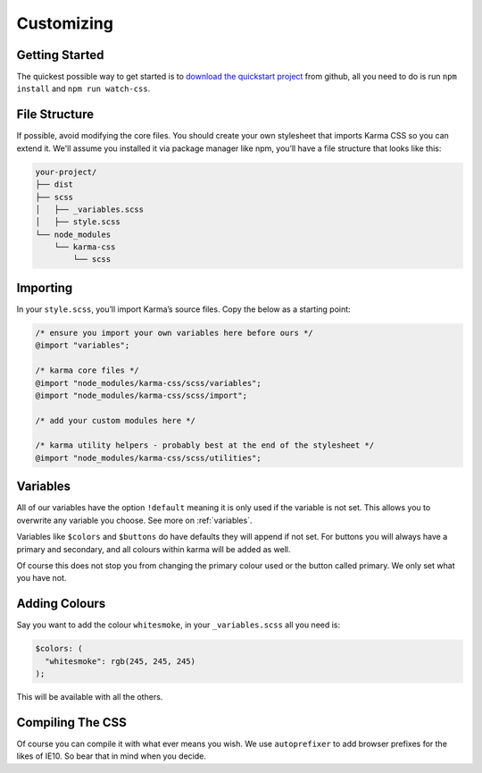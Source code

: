 ***********
Customizing
***********

Getting Started
===============

The quickest possible way to get started is to 
`download the quickstart project <https://github.com/AccentDesign/karma-css-starter/archive/master.zip>`_
from github, all you need to do 
is run ``npm install`` and ``npm run watch-css``.

File Structure
==============

If possible, avoid modifying the core files. You should create your own stylesheet 
that imports Karma CSS so you can extend it. We'll assume you installed it via package manager like npm, 
you’ll have a file structure that looks like this:

.. code-block:: none

    your-project/
    ├── dist
    ├── scss
    │   ├── _variables.scss
    │   ├── style.scss
    └── node_modules
        └── karma-css
            └── scss

Importing
=========

In your ``style.scss``, you’ll import Karma’s source files. Copy the below as a starting point:

.. code-block:: scss

    /* ensure you import your own variables here before ours */
    @import "variables";

    /* karma core files */
    @import "node_modules/karma-css/scss/variables";
    @import "node_modules/karma-css/scss/import";

    /* add your custom modules here */

    /* karma utility helpers - probably best at the end of the stylesheet */
    @import "node_modules/karma-css/scss/utilities";

Variables
=========

All of our variables have the option ``!default`` meaning it is only used if the variable is not set.
This allows you to overwrite any variable you choose. See more on :ref:`variables`.

Variables like ``$colors`` and ``$buttons`` do have defaults they will append if not set.
For buttons you will always have a primary and secondary, and all colours within karma will be added as well.

Of course this does not stop you from changing the primary colour used or the button called primary. We only set
what you have not.

Adding Colours
==============

Say you want to add the colour ``whitesmoke``, in your ``_variables.scss`` all you need is:

.. code-block:: scss

    $colors: (
      "whitesmoke": rgb(245, 245, 245)
    );

This will be available with all the others.

Compiling The CSS
=================

Of course you can compile it with what ever means you wish. We use ``autoprefixer`` to add browser prefixes for the likes
of IE10. So bear that in mind when you decide.
